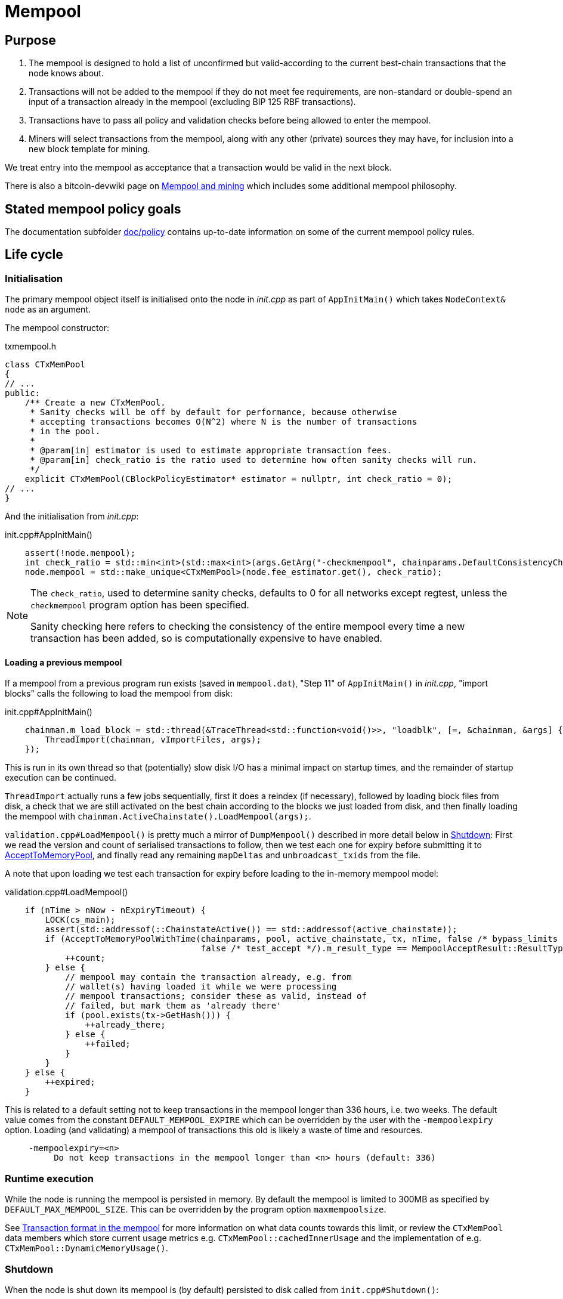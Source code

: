 = Mempool

== Purpose

. The mempool is designed to hold a list of unconfirmed but valid-according to the current best-chain transactions that the node knows about.
. Transactions will not be added to the mempool if they do not meet fee requirements, are non-standard or double-spend an input of a transaction already in the mempool (excluding BIP 125 RBF transactions).
. Transactions have to pass all policy and validation checks before being allowed to enter the mempool.
. Miners will select transactions from the mempool, along with any other (private) sources they may have, for inclusion into a new block template for mining.

We treat entry into the mempool as acceptance that a transaction would be valid in the next block.

There is also a bitcoin-devwiki page on https://github.com/bitcoin-core/bitcoin-devwiki/wiki/Mempool-and-mining[Mempool and mining] which includes some additional mempool philosophy.

== Stated mempool policy goals

The documentation subfolder https://github.com/bitcoin/bitcoin/tree/master/doc/policy[doc/policy] contains up-to-date information on some of the current mempool policy rules.

== Life cycle

=== Initialisation

The primary mempool object itself is initialised onto the node in _init.cpp_ as part of `AppInitMain()` which takes `NodeContext& node` as an argument.

The mempool constructor:

.txmempool.h
[source, cpp]
----
class CTxMemPool
{
// ...
public:
    /** Create a new CTxMemPool.
     * Sanity checks will be off by default for performance, because otherwise
     * accepting transactions becomes O(N^2) where N is the number of transactions
     * in the pool.
     *
     * @param[in] estimator is used to estimate appropriate transaction fees.
     * @param[in] check_ratio is the ratio used to determine how often sanity checks will run.
     */
    explicit CTxMemPool(CBlockPolicyEstimator* estimator = nullptr, int check_ratio = 0);
// ...
}
----

And the initialisation from _init.cpp_:

.init.cpp#AppInitMain()
[source,cpp]
----
    assert(!node.mempool);
    int check_ratio = std::min<int>(std::max<int>(args.GetArg("-checkmempool", chainparams.DefaultConsistencyChecks() ? 1 : 0), 0), 1000000);
    node.mempool = std::make_unique<CTxMemPool>(node.fee_estimator.get(), check_ratio);
----

[NOTE]
====
The `check_ratio`, used to determine sanity checks, defaults to 0 for all networks except regtest, unless the `checkmempool` program option has been specified.

Sanity checking here refers to checking the consistency of the entire mempool every time a new transaction has been added, so is computationally expensive to have enabled.
====

==== Loading a previous mempool

If a mempool from a previous program run exists (saved in `mempool.dat`), "Step 11" of `AppInitMain()` in _init.cpp_, "import blocks" calls the following to load the mempool from disk:

.init.cpp#AppInitMain()
[source,cpp]
----
    chainman.m_load_block = std::thread(&TraceThread<std::function<void()>>, "loadblk", [=, &chainman, &args] {
        ThreadImport(chainman, vImportFiles, args);
    });
----

This is run in its own thread so that (potentially) slow disk I/O has a minimal impact on startup times, and the remainder of startup execution can be continued.

`ThreadImport` actually runs a few jobs sequentially, first it does a reindex (if necessary), followed by loading block files from disk, a check that we are still activated on the best chain according to the blocks we just loaded from disk, and then finally loading the mempool with `chainman.ActiveChainstate().LoadMempool(args);`.

`validation.cpp#LoadMempool()` is pretty much a mirror of `DumpMempool()` described in more detail below in <<Shutdown>>:
First we read the version and count of serialised transactions to follow, then we test each one for expiry before submitting it to <<AcceptToMemoryPool>>, and finally read any remaining `mapDeltas` and `unbroadcast_txids` from the file.

A note that upon loading we test each transaction for expiry before loading to the in-memory mempool model:

.validation.cpp#LoadMempool()
[source,cpp]
----
    if (nTime > nNow - nExpiryTimeout) {
        LOCK(cs_main);
        assert(std::addressof(::ChainstateActive()) == std::addressof(active_chainstate));
        if (AcceptToMemoryPoolWithTime(chainparams, pool, active_chainstate, tx, nTime, false /* bypass_limits */,
                                       false /* test_accept */).m_result_type == MempoolAcceptResult::ResultType::VALID) {
            ++count;
        } else {
            // mempool may contain the transaction already, e.g. from
            // wallet(s) having loaded it while we were processing
            // mempool transactions; consider these as valid, instead of
            // failed, but mark them as 'already there'
            if (pool.exists(tx->GetHash())) {
                ++already_there;
            } else {
                ++failed;
            }
        }
    } else {
        ++expired;
    }
----

This is related to a default setting not to keep transactions in the mempool longer than 336 hours, i.e. two weeks.
The default value comes from the constant `DEFAULT_MEMPOOL_EXPIRE` which can be overridden by the user with the `-mempoolexpiry` option.
Loading (and validating) a mempool of transactions this old is likely a waste of time and resources.

____
  -mempoolexpiry=<n>
       Do not keep transactions in the mempool longer than <n> hours (default: 336)
____

=== Runtime execution

While the node is running the mempool is persisted in memory.
By default the mempool is limited to 300MB as specified by `DEFAULT_MAX_MEMPOOL_SIZE`.
This can be overridden by the program option `maxmempoolsize`.

See <<Transaction format in the mempool>> for more information on what data counts towards this limit, or review the `CTxMemPool` data members which store current usage metrics e.g. `CTxMemPool::cachedInnerUsage` and the implementation of e.g. `CTxMemPool::DynamicMemoryUsage()`.

=== Shutdown

When the node is shut down its mempool is (by default) persisted to disk called from `init.cpp#Shutdown()`:

.init.cpp#Shutdown()
[source,cpp]
----
    if (node.mempool && node.mempool->IsLoaded() && node.args->GetArg("-persistmempool", DEFAULT_PERSIST_MEMPOOL)) {
        DumpMempool(*node.mempool);
    }
----

A pointer to the mempool object is passed to `DumpMempool()`, which begins by locking the mempool mutex, `pool.cs`, before creating a duplicate of its `mapDeltas` member.
// TODO: Why is this duplicated?
`mapDeltas` is used by miners to apply (fee) prioritisation to certain transactions when creating new block templates.
Information on each transaction is stored in a vector of `CTxMempoolInfo` objects called `vinfo`.

.validation.cpp#DumpMempool()
[source,cpp]
----
bool DumpMempool(const CTxMemPool& pool, FopenFn mockable_fopen_function, bool skip_file_commit)
{
    int64_t start = GetTimeMicros();

    std::map<uint256, CAmount> mapDeltas;
    std::vector<TxMempoolInfo> vinfo;
    std::set<uint256> unbroadcast_txids;

    static Mutex dump_mutex;
    LOCK(dump_mutex);

    {
        LOCK(pool.cs);
        for (const auto &i : pool.mapDeltas) {
            mapDeltas[i.first] = i.second;
        }
        vinfo = pool.infoAll();
        unbroadcast_txids = pool.GetUnbroadcastTxs();
    }
----

Next a new (temporary) file is opened and some metadata related to mempool version and size is written to the front.
Afterwards we loop through `vinfo` writing the transaction, the time it entered the mempool and the fee delta (prioritisation) to the file, before deleting its entry from our `mapDeltas` mirror.

Finally, any transactions remaining in `mapDeltas`, which is now effectively the set of unbroadcasted transactions, are appended to the file.

.validation.cpp#DumpMempool()
[source,cpp]
----
    // ...
    try {
        FILE* filestr{mockable_fopen_function(GetDataDir() / "mempool.dat.new", "wb")};
        if (!filestr) {
            return false;
        }

        CAutoFile file(filestr, SER_DISK, CLIENT_VERSION);

        uint64_t version = MEMPOOL_DUMP_VERSION;
        file << version;

        file << (uint64_t)vinfo.size();
        for (const auto& i : vinfo) {
            file << *(i.tx);
            file << int64_t{count_seconds(i.m_time)};
            file << int64_t{i.nFeeDelta};
            mapDeltas.erase(i.tx->GetHash());
        }

        file << mapDeltas;

        LogPrintf("Writing %d unbroadcast transactions to disk.\n", unbroadcast_txids.size());
        file << unbroadcast_txids;
    // ...
}
----

****
We are able to write (and later read) `mapDeltas` to the file only using the `<<` operator.
This is due to the operator overload on the `CAutoFile` class found in _streams.h_:

.streams.h
[source,cpp]
----
/**
 * map
 */
template<typename Stream, typename K, typename T, typename Pred, typename A>
void Serialize(Stream& os, const std::map<K, T, Pred, A>& m)
{
    WriteCompactSize(os, m.size());
    for (const auto& entry : m)
        Serialize(os, entry);
}

class: CAutoFile
{
public:
    // ...
    template<typename T>
    CAutoFile& operator<<(const T& obj)
    {
        // Serialize to this stream
        if (!file)
            throw std::ios_base::failure("CAutoFile::operator<<: file handle is nullptr");
        ::Serialize(*this, obj);
        return (*this);
    }
    // ...
};
----

The same is true for serialisation of `std::set<uint256> unbroadcast_txids;` later in the function.

****

Finally, if writing the elements to the temporary file was successful, we close the file and rename it to `mempool.dat`.

== Mapping transactions in the mempool

A lot of the mempool magic -- how fee-efficient block templates can be swiftly generated from chains of potentially-complex transactions -- comes down to ``CTxMempool``'s special `boost::multi_index` `maptx` which is able to natively store transactions in an index against multiple criteria, as described in the https://www.boost.org/doc/libs/1_68_0/libs/multi_index/doc/index.html[documentation] and code comments:

.txmempool.h#CTxMempool
[source, cpp]
----

/*
 * mapTx is a boost::multi_index that sorts the mempool on 5 criteria:
 * - transaction hash (txid)
 * - witness-transaction hash (wtxid)
 * - descendant feerate [we use max(feerate of tx, feerate of tx with all descendants)]
 * - time in mempool
 * - ancestor feerate [we use min(feerate of tx, feerate of tx with all unconfirmed ancestors)]
 */

 // ...

    typedef boost::multi_index_container<
        CTxMemPoolEntry,
        boost::multi_index::indexed_by<
            // sorted by txid
            boost::multi_index::hashed_unique<mempoolentry_txid, SaltedTxidHasher>,
            // sorted by wtxid
            boost::multi_index::hashed_unique<
                boost::multi_index::tag<index_by_wtxid>,
                mempoolentry_wtxid,
                SaltedTxidHasher
            >,
            // sorted by fee rate
            boost::multi_index::ordered_non_unique<
                boost::multi_index::tag<descendant_score>,
                boost::multi_index::identity<CTxMemPoolEntry>,
                CompareTxMemPoolEntryByDescendantScore
            >,
            // sorted by entry time
            boost::multi_index::ordered_non_unique<
                boost::multi_index::tag<entry_time>,
                boost::multi_index::identity<CTxMemPoolEntry>,
                CompareTxMemPoolEntryByEntryTime
            >,
            // sorted by fee rate with ancestors
            boost::multi_index::ordered_non_unique<
                boost::multi_index::tag<ancestor_score>,
                boost::multi_index::identity<CTxMemPoolEntry>,
                CompareTxMemPoolEntryByAncestorFee
            >
        >
    > indexed_transaction_set;
    //...
    mutable RecursiveMutex cs;
    indexed_transaction_set mapTx GUARDED_BY(cs);
----

We can see here the 5 sort fields including tags on `index_by_wtxid`, `descendant_score`, `entry_time` and `ancestor_score`.

`index_by_wtxid` is used when checking whether transactions received over the P2P network already exist in the mempool (via the `exists()` function).

`descendant_score` is used when we are trying to trim the mempool to size (via `TrimToSize()`).
In this case we want to keep parent (ancestor) transactions in the mempool who have high fee-paying children (descendants).

`entry_time` is used to calculate when transactions in the mempool should expire.
Again this is based on the value of `DEFAULT_MEMPOOL_EXPIRE` as with <<Loading a previous mempool>>.

`ancestor_score` is the most-used tagged index.
This is because `ancestor_score`, or in other words the fee:weight ratio of a package of transactions, is used from within the mining code (`BlockAssembler`) to create new block templates.
From the docs:

.miner.cpp#BlockAssembler::addPackageTxs()
[source,cpp]
----
// This transaction selection algorithm orders the mempool based
// on feerate of a transaction including all unconfirmed ancestors.
// ...
----

Finally the default, and untagged, sort field of the index, which is using the https://www.boost.org/doc/libs/1_62_0/libs/multi_index/doc/reference/hash_indices.html#unique_non_unique[hashed_unique] sort, hashing the transaction ID using Bitcoin Core's implementation of the SipHash hasher for TXIDs:

.util/hasher.h
[source,cpp]
----
class SaltedTxidHasher
{
private:
    /** Salt */
    const uint64_t k0, k1;

public:
    SaltedTxidHasher();

    size_t operator()(const uint256& txid) const {
        return SipHashUint256(k0, k1, txid);
    }
};
----

The default index is used in most places that `mapTx` is found.
This includes adding and removing transactions from the mempool, requesting and looking up mempool transactions (by txid) and checking whether RBF is enabled to list a few.

== Transaction format in the mempool

``CTXMemPoolEntry``s describe mempool entries (i.e. transactions) in the mempool.
They store not only transaction information, but also pre-computed information about ancestors.

.txmempool.h
[source,cpp]
----

class CTxMemPoolEntry
{
public:
    typedef std::reference_wrapper<const CTxMemPoolEntry> CTxMemPoolEntryRef;
    // two aliases, should the types ever diverge
    typedef std::set<CTxMemPoolEntryRef, CompareIteratorByHash> Parents;
    typedef std::set<CTxMemPoolEntryRef, CompareIteratorByHash> Children;

private:
    const CTransactionRef tx;
    mutable Parents m_parents;
    mutable Children m_children;
    const CAmount nFee;             //!< Cached to avoid expensive parent-transaction lookups
    const size_t nTxWeight;         //!< ... and avoid recomputing tx weight (also used for GetTxSize())
    const size_t nUsageSize;        //!< ... and total memory usage
    const int64_t nTime;            //!< Local time when entering the mempool
    const unsigned int entryHeight; //!< Chain height when entering the mempool
    const bool spendsCoinbase;      //!< keep track of transactions that spend a coinbase
    const int64_t sigOpCost;        //!< Total sigop cost
    int64_t feeDelta;          //!< Used for determining the priority of the transaction for mining in a block
    LockPoints lockPoints;     //!< Track the height and time at which tx was final

    // Information about descendants of this transaction that are in the
    // mempool; if we remove this transaction we must remove all of these
    // descendants as well.
    uint64_t nCountWithDescendants;  //!< number of descendant transactions
    uint64_t nSizeWithDescendants;   //!< ... and size
    CAmount nModFeesWithDescendants; //!< ... and total fees (all including us)

    // Analogous statistics for ancestor transactions
    uint64_t nCountWithAncestors;
    uint64_t nSizeWithAncestors;
    CAmount nModFeesWithAncestors;
    int64_t nSigOpCostWithAncestors;

    // ...
----

The advantage to having pre-computed data on descendants and ancestors stored with each transaction in the mempool is that operations involving adding and removing transactions can be performed faster.
When we add a transaction to the mempool we must update the descendant data for all ancestor ``CTxMemPoolEntry``'s.
Conversely if we remove a transaction from the mempool, we must also remove all of its descendants.
A particular area where speed can be critical is in block assembly.

Some of this extra transaction metadata however *does* count towards the mempool's maximum size, therefore a default mempool of 300MB will contain less than 300MB of serialised transactions.

== Adding transactions to the mempool

Transactions can be added to the mempool in two ways:

. Received in a `TX` network message
. From a locally generated transaction (RPC?)

In both cases the transaction must navigate the "Accept To Mempool" (ATMP) pathway.
For a transaction received over the P2P protocol, the call to ATMP is found in _net_processing.cpp_:

.net_processing.cpp
[source, cpp]
----
    // ...

    if (msg_type == NetMsgType::TX) {

    // ...

        const MempoolAcceptResult result = AcceptToMemoryPool(m_chainman.ActiveChainstate(), m_mempool, ptx, false /* bypass_limits */);
        const TxValidationState& state = result.m_state;

        if (result.m_result_type == MempoolAcceptResult::ResultType::VALID) {
            m_mempool.check(m_chainman.ActiveChainstate());
            // As this version of the transaction was acceptable, we can forget about any
            // requests for it.
            m_txrequest.ForgetTxHash(tx.GetHash());
            m_txrequest.ForgetTxHash(tx.GetWitnessHash());
            RelayTransaction(tx.GetHash(), tx.GetWitnessHash());
            m_orphanage.AddChildrenToWorkSet(tx, peer->m_orphan_work_set);

            pfrom.nLastTXTime = GetTime();

            LogPrint(BCLog::MEMPOOL, "AcceptToMemoryPool: peer=%d: accepted %s (poolsz %u txn, %u kB)\n",
                pfrom.GetId(),
                tx.GetHash().ToString(),
                m_mempool.size(), m_mempool.DynamicMemoryUsage() / 1000);

            for (const CTransactionRef& removedTx : result.m_replaced_transactions.value()) {
                AddToCompactExtraTransactions(removedTx);
            }

            // Recursively process any orphan transactions that depended on this one
            ProcessOrphanTx(peer->m_orphan_work_set);
        }

        // ...

----

...whereas for locally-generated transactions the call to ATMP comes from `node/transaction.cpp::BroadcastTransaction()`, which is called from the `sendrawtransaction` RPC and from various wallet functions.
We can see this in the call-graph for `AcceptToMemoryPool`:

image::validation_8h_af6c5c758554417ece7c885200c9a6d03_icgraph.svg[]

NOTE: `while` in the diagram stems from the `ThreadMessageHandler()` loop.

== AcceptToMemoryPool

The `AcceptToMemoryPool()` function accepts a new transaction into the mempool.

`AcceptToMemoryPool()` is a wrapper around `AcceptToMemoryPoolWithTime`, where the `time` refers to only accepting transactions which can be mined in the next block (or sooner), set by their `nLockTime`.

If we look at the signature of `AcceptToMemoryPoolWithTime` we can see that it requires an exclusive lock on the primary program mutex, `cs_main`.
This is to ensure that adding to the mempool is atomic:

.validation.cpp
[source,cpp]
----
/** (try to) add transaction to memory pool with a specified acceptance time **/
static MempoolAcceptResult AcceptToMemoryPoolWithTime(const CChainParams& chainparams, CTxMemPool& pool,
                                                      CChainState& active_chainstate,
                                                      const CTransactionRef &tx, int64_t nAcceptTime,
                                                      bool bypass_limits, bool test_accept)
                                                      EXCLUSIVE_LOCKS_REQUIRED(cs_main)
----

In the body of the function we can see the call to `MempoolAccept().AcceptSingleTransaction()` which is where the brunt of transaction validation occurs.
If this validation is successful, the "coin" will be added to the mempool:

.validation.cpp#AcceptToMemoryPoolWithTime()
[source,cpp]
----
{
    std::vector<COutPoint> coins_to_uncache;
    MemPoolAccept::ATMPArgs args { chainparams, nAcceptTime, bypass_limits, coins_to_uncache, test_accept };

    assert(std::addressof(::ChainstateActive()) == std::addressof(active_chainstate));
    const MempoolAcceptResult result = MemPoolAccept(pool, active_chainstate).AcceptSingleTransaction(tx, args);
    if (result.m_result_type != MempoolAcceptResult::ResultType::VALID) {
        // Remove coins that were not present in the coins cache before calling
        // AcceptSingleTransaction(); this is to prevent memory DoS in case we receive a large
        // number of invalid transactions that attempt to overrun the in-memory coins cache
        // (`CCoinsViewCache::cacheCoins`).

        for (const COutPoint& hashTx : coins_to_uncache)
            active_chainstate.CoinsTip().Uncache(hashTx);
    }
    // After we've (potentially) uncached entries, ensure our coins cache is still within its size limits
    BlockValidationState state_dummy;
    active_chainstate.FlushStateToDisk(chainparams, state_dummy, FlushStateMode::PERIODIC);
    return result;
}
----

More information on this function can be found in <<AcceptSingleTransaction>>.

=== Package relay

Since the commit this documentation is based on, the concept of "package relay" has been introduced to Bitcoin Core.
glozow describes the rationale behind the package relay proposal in her gist https://gist.github.com/glozow/dc4e9d5c5b14ade7cdfac40f43adb18a[Package mempool accept].

This began with a refactoring which saw the following lines into the `MempoolAccept::AcceptSingleTransaction()` function we looked at above:

.valiation.cpp#MempoolAccept::AcceptSingleTransaction()
[source,cpp]
----
    if (m_rbf && !ReplacementChecks(ws)) return MempoolAcceptResult::Failure(ws.m_state);
----

The refactoring was done in commit https://github.com/bitcoin/bitcoin/commit/c9b1439ca9ab691f4672d2cbf33d9381f2985466[c9b1439] as part of https://github.com/bitcoin/bitcoin/pull/23381[PR#23381].
Following this https://github.com/bitcoin/bitcoin/pull/22674[PR#22674] introduced single child packages into the mempool acceptance flow.

The document https://github.com/bitcoin/bitcoin/blob/master/doc/policy/packages.md[doc/policy/packages.md] contains current information on the stated package acceptance rules.


